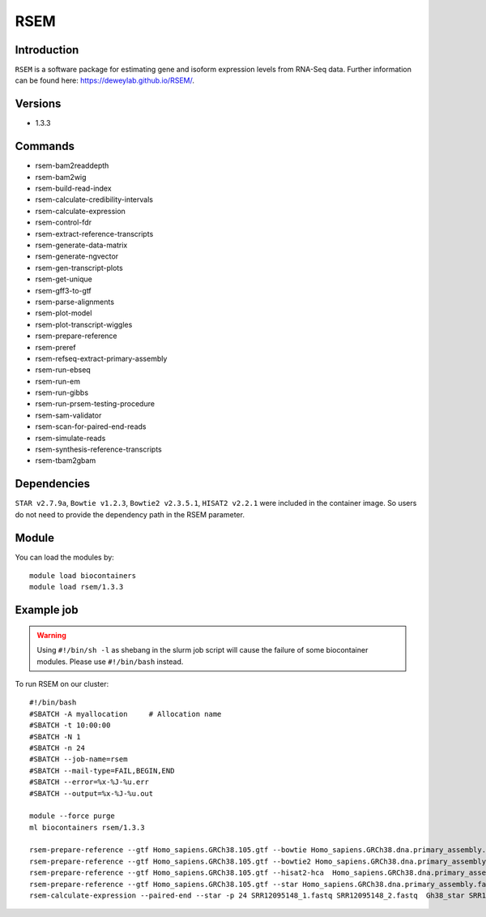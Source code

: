 .. _backbone-label:  
RSEM
============================== 

Introduction
~~~~~~~
``RSEM`` is a software package for estimating gene and isoform expression levels from RNA-Seq data. Further information can be found here: https://deweylab.github.io/RSEM/. 

Versions
~~~~~~~~
- 1.3.3

Commands
~~~~~ 
- rsem-bam2readdepth
- rsem-bam2wig
- rsem-build-read-index
- rsem-calculate-credibility-intervals
- rsem-calculate-expression
- rsem-control-fdr
- rsem-extract-reference-transcripts
- rsem-generate-data-matrix
- rsem-generate-ngvector
- rsem-gen-transcript-plots
- rsem-get-unique
- rsem-gff3-to-gtf
- rsem-parse-alignments
- rsem-plot-model
- rsem-plot-transcript-wiggles
- rsem-prepare-reference
- rsem-preref
- rsem-refseq-extract-primary-assembly
- rsem-run-ebseq
- rsem-run-em
- rsem-run-gibbs
- rsem-run-prsem-testing-procedure
- rsem-sam-validator
- rsem-scan-for-paired-end-reads
- rsem-simulate-reads
- rsem-synthesis-reference-transcripts
- rsem-tbam2gbam


Dependencies
~~~~~~
``STAR v2.7.9a``, ``Bowtie v1.2.3``, ``Bowtie2 v2.3.5.1``, ``HISAT2 v2.2.1`` were included in the container image. So users do not need to provide the dependency path in the RSEM parameter.  

Module
~~~~~~~
You can load the modules by::
    
    module load biocontainers
    module load rsem/1.3.3

Example job
~~~~~~~
.. warning::
    Using ``#!/bin/sh -l`` as shebang in the slurm job script will cause the failure of some biocontainer modules. Please use ``#!/bin/bash`` instead.

To run RSEM on our cluster::

    #!/bin/bash
    #SBATCH -A myallocation     # Allocation name 
    #SBATCH -t 10:00:00
    #SBATCH -N 1
    #SBATCH -n 24
    #SBATCH --job-name=rsem
    #SBATCH --mail-type=FAIL,BEGIN,END
    #SBATCH --error=%x-%J-%u.err
    #SBATCH --output=%x-%J-%u.out

    module --force purge
    ml biocontainers rsem/1.3.3
    
    rsem-prepare-reference --gtf Homo_sapiens.GRCh38.105.gtf --bowtie Homo_sapiens.GRCh38.dna.primary_assembly.fa Gh38_bowtie  -p 24
    rsem-prepare-reference --gtf Homo_sapiens.GRCh38.105.gtf --bowtie2 Homo_sapiens.GRCh38.dna.primary_assembly.fa Gh38_bowtie2  -p 24
    rsem-prepare-reference --gtf Homo_sapiens.GRCh38.105.gtf --hisat2-hca  Homo_sapiens.GRCh38.dna.primary_assembly.fa Gh38_hisat2  -p 24
    rsem-prepare-reference --gtf Homo_sapiens.GRCh38.105.gtf --star Homo_sapiens.GRCh38.dna.primary_assembly.fa Gh38_star  -p 24
    rsem-calculate-expression --paired-end --star -p 24 SRR12095148_1.fastq SRR12095148_2.fastq  Gh38_star SRR12095148_rsem_expression

